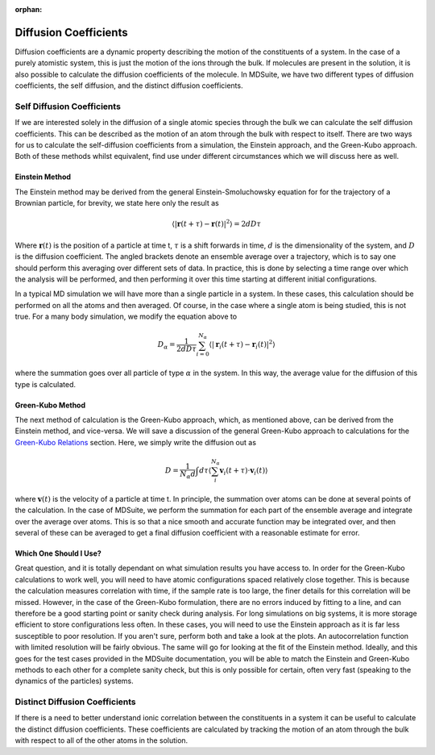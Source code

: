 :orphan:
Diffusion Coefficients
======================

Diffusion coefficients are a dynamic property describing the motion of the constituents of a system. In the case of a
purely atomistic system, this is just the motion of the ions through the bulk. If molecules are present in the solution,
it is also possible to calculate the diffusion coefficients of the molecule. In MDSuite, we have two different types of
diffusion coefficients, the self diffusion, and the distinct diffusion coefficients.

Self Diffusion Coefficients
---------------------------
If we are interested solely in the diffusion of a single atomic species through the bulk we can calculate the self
diffusion coefficients. This can be described as the motion of an atom through the bulk with respect to itself.
There are two ways for us to calculate the self-diffusion coefficients from a simulation, the Einstein approach, and
the Green-Kubo approach. Both of these methods whilst equivalent, find use under different circumstances which we will
discuss here as well.

Einstein Method
***************
The Einstein method may be derived from the general Einstein-Smoluchowsky equation for for the trajectory of a Brownian
particle, for brevity, we state here only the result as

.. math::

    \langle|\mathbf{r}(t + \tau) - \mathbf{r}(t)|^{2}\rangle = 2dD\tau

Where :math:`\mathbf{r}(t)` is the position of a particle at time t, :math:`\tau` is a shift forwards in time,
:math:`d` is the dimensionality of the system, and :math:`D` is the diffusion coefficient. The angled brackets denote
an ensemble average over a trajectory, which is to say one should perform this averaging over different sets of data. In
practice, this is done by selecting a time range over which the analysis will be performed, and then performing it over
this time starting at different initial configurations.

In a typical MD simulation we will have more than a single particle in a system. In these cases, this calculation should
be performed on all the atoms and then averaged. Of course, in the case where a single atom is being studied, this is
not true. For a many body simulation, we modify the equation above to

.. math::

    D_{\alpha} = \frac{1}{2dD\tau}\sum_{i=0}^{N_{\alpha}}\langle|\mathbf{r}_{i}(t + \tau) - \mathbf{r}_{i}(t)|^{2}\rangle

where the summation goes over all particle of type :math:`\alpha` in the system. In this way, the average value for the
diffusion of this type is calculated.

Green-Kubo Method
*****************
The next method of calculation is the Green-Kubo approach, which, as mentioned above, can be derived from the Einstein
method, and vice-versa. We will save a discussion of the general Green-Kubo approach to calculations for the
`Green-Kubo Relations <green_kubo_relations.html>`_ section. Here, we simply write the diffusion out as

.. math::

    D = \frac{1}{N_{\alpha}d}\int d\tau \langle \sum_{i}^{N_{\alpha}}\mathbf{v}_{i}(t+\tau) \cdot \mathbf{v}_{i}(t) \rangle

where :math:`\mathbf{v}(t)` is the velocity of a particle at time t. In principle, the summation over atoms can be done
at several points of the calculation. In the case of MDSuite, we perform the summation for each part of the ensemble
average and integrate over the average over atoms. This is so that a nice smooth and accurate function may be integrated
over, and then several of these can be averaged to get a final diffusion coefficient with a reasonable estimate for error.

Which One Should I Use?
***********************
Great question, and it is totally dependant on what simulation results you have access to. In order for the Green-Kubo
calculations to work well, you will need to have atomic configurations spaced relatively close together. This is because
the calculation measures correlation with time, if the sample rate is too large, the finer details for this correlation
will be missed. However, in the case of the Green-Kubo formulation, there are no errors induced by fitting to a line, and
can therefore be a good starting point or sanity check during analysis.
For long simulations on big systems, it is more storage efficient to store configurations less often. In these cases,
you will need to use the Einstein approach as it is far less susceptible to poor resolution.
If you aren't sure, perform both and take a look at the plots. An autocorrelation function with limited resolution will
be fairly obvious. The same will go for looking at the fit of the Einstein method. Ideally, and this goes for the test
cases provided in the MDSuite documentation, you will be able to match the Einstein and Green-Kubo methods to each other
for a complete sanity check, but this is only possible for certain, often very fast (speaking to the dynamics of the
particles) systems.


Distinct Diffusion Coefficients
-------------------------------
If there is a need to better understand ionic correlation between the constituents in a system it can be useful to
calculate the distinct diffusion coefficients. These coefficients are calculated by tracking the motion of an atom
through the bulk with respect to all of the other atoms in the solution.